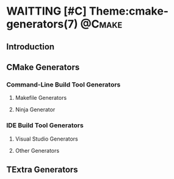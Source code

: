 * WAITTING [#C] Theme:cmake-generators(7)                            :@Cmake:
** Introduction
** CMake Generators
*** Command-Line Build Tool Generators
**** Makefile Generators
**** Ninja Generator
*** IDE Build Tool Generators
**** Visual Studio Generators
**** Other Generators
** TExtra Generators

